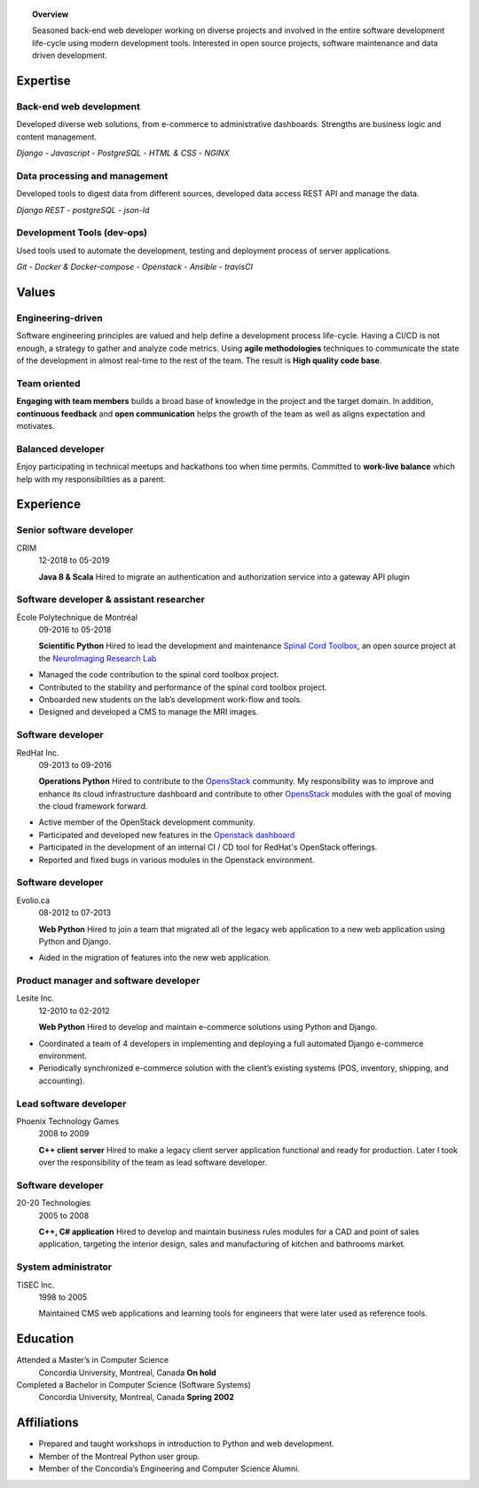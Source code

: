 .. title: George Peristerakis
.. slug: resume
.. date: 2018-12-29 00:00:00 UTC
.. description: History of my career as a software developer
.. type: text

.. topic:: Overview

   Seasoned back-end web developer working on diverse projects and involved in
   the entire software development life-cycle using modern development tools.
   Interested in open source projects, software maintenance and data driven
   development.

.. class:: row

=========
Expertise
=========

.. class:: col-3

Back-end web development
========================

Developed diverse web solutions, from e-commerce to administrative dashboards.
Strengths are business logic and content management.

*Django* - *Javascript* - *PostgreSQL* - *HTML & CSS* - *NGINX*

.. class:: col-3

Data processing and management
==============================

Developed tools to digest data from different sources, developed data access
REST API and manage the data.

*Django REST* - *postgreSQL* - *json-ld*

.. class:: col-3

Development Tools (dev-ops)
===========================

Used tools used to automate the development, testing and deployment process of
server applications.

*Git* - *Docker \& Docker-compose* - *Openstack* - *Ansible* - *travisCI*

.. class:: row

======
Values
======

.. class:: col-3

Engineering-driven
==================

Software engineering principles are valued and help define a development process
life-cycle. Having a CI/CD is not enough, a strategy to gather and analyze code
metrics. Using **agile methodologies** techniques to communicate the state of the
development in almost real-time to the rest of the team. The result is **High
quality code base**.

.. class:: col-3

Team oriented
=============

**Engaging with team members** builds a broad base of knowledge in the project
and the target domain. In addition, **continuous feedback** and **open
communication** helps the growth of the team as well as aligns expectation and
motivates.

.. class:: col-3

Balanced developer
==================

Enjoy participating in technical meetups and hackathons too when time permits.
Committed to **work-live balance** which help with my responsibilities as a
parent.

.. class:: row justify-content-end

==========
Experience
==========

.. class:: col-9

Senior software developer
=========================

CRIM
    12-2018 to 05-2019

    **Java 8 \& Scala** Hired to migrate an authentication and authorization
    service into a gateway API plugin

.. class:: col-9

Software developer & assistant researcher
=========================================

École Polytechnique de Montréal
   09-2016 to 05-2018

   **Scientific Python**
   Hired to lead the development and maintenance `Spinal Cord Toolbox
   <https://github.com/neuropoly/spinalcordtoolbox/>`__, an open source project
   at the `NeuroImaging Research Lab <https://www.neuro.polymtl.ca/>`__

* Managed the code contribution to the spinal cord toolbox project.
* Contributed to the stability and performance of the spinal cord toolbox
  project.
* Onboarded new students on the lab’s development work-flow and tools.
* Designed and developed a CMS to manage the MRI images.

.. class:: col-9

Software developer
==================

RedHat Inc.
   09-2013 to 09-2016

   **Operations Python**
   Hired to contribute to the `OpensStack <https://www.openstack.org/>`__
   community. My responsibility was to improve and enhance its cloud
   infrastructure dashboard and contribute to other `OpensStack
   <https://www.openstack.org/>`__ modules with the goal of moving the cloud
   framework forward.

* Active member of the OpenStack development community.
* Participated and developed new features in the `Openstack dashboard
  <https://wiki.openstack.org/wiki/Horizon>`__
* Participated in the development of an internal CI / CD tool for RedHat's
  OpenStack offerings.
* Reported and fixed bugs in various modules in the Openstack environment.

.. class:: col-9

Software developer
==================

Evolio.ca
   08-2012 to 07-2013

   **Web Python**
   Hired to join a team that migrated all of the legacy web application
   to a new web application using Python and Django.

* Aided in the migration of features into the new web application.

.. class:: col-9

Product manager and software developer
======================================

Lesite Inc.
   12-2010 to 02-2012

   **Web Python**
   Hired to develop and maintain e-commerce solutions using Python and
   Django.

* Coordinated a team of 4 developers in implementing and deploying a
  full automated Django e-commerce environment.
* Periodically synchronized e-commerce solution with the client’s
  existing systems (POS, inventory, shipping, and accounting).

.. class:: col-9

Lead software developer
=======================

Phoenix Technology Games
   2008 to 2009

   **C++ client server**
   Hired to make a legacy client server application functional and ready
   for production. Later I took over the responsibility of the team as
   lead software developer.

.. class:: col-9

Software developer
==================

20-20 Technologies
   2005 to 2008

   **C++, C# application**
   Hired to develop and maintain business rules modules for a CAD and point of
   sales application, targeting the interior design, sales and manufacturing of
   kitchen and bathrooms market.

.. class:: col-9

System administrator
====================

TiSEC Inc.
   1998 to 2005

   Maintained CMS web applications and learning tools for engineers that were
   later used as reference tools.

.. class:: row justify-content-end

=========
Education
=========

.. class:: col-9

Attended a Master’s in Computer Science
    Concordia University, Montreal, Canada
    **On hold**

Completed a Bachelor in Computer Science (Software Systems)
    Concordia University, Montreal, Canada
    **Spring 2002**

.. class:: row justify-content-end

============
Affiliations
============

.. class:: col-9

-  Prepared and taught workshops in introduction to Python and web
   development.
-  Member of the Montreal Python user group.
-  Member of the Concordia’s Engineering and Computer Science Alumni.
